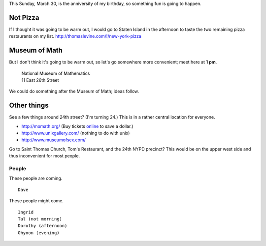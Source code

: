 This Sunday, March 30, is the anniversity of my birthday,
so something fun is going to happen.

Not Pizza
^^^^^^^^^^^^^
If I thought it was going
to be warm out, I would go to Staten Island in the afternoon
to taste the two remaining pizza restaurants on my list.
http://thomaslevine.com/!/new-york-pizza

Museum of Math
^^^^^^^^^^^^^^^^^^^^^^^^
But I don't think it's going to be warm out, so let's go
somewhere more convenient; meet here at **1 pm**.

    | National Museum of Mathematics
    | 11 East 26th Street

We could do something after the Museum of Math; ideas follow.

Other things
^^^^^^^^^^^^^

See a few things around 24th street? (I'm turning 24.)
This is in a rather central location for everyone.

* http://momath.org/
  (Buy tickets `online <https://in.momath.org/civicrm/event/register?reset=1&id=71>`_ to save a dollar.)
* http://www.unixgallery.com/ (nothing to do with unix)
* http://www.museumofsex.com/

Go to Saint Thomas Church, Tom's Restaurant, and the 24th NYPD precinct?
This would be on the upper west side and thus inconvenient for most people.

People
-------------
These people are coming. ::

    Dave

These people might come. ::

    Ingrid
    Tal (not morning)
    Dorothy (afternoon)
    Ohyoon (evening)
